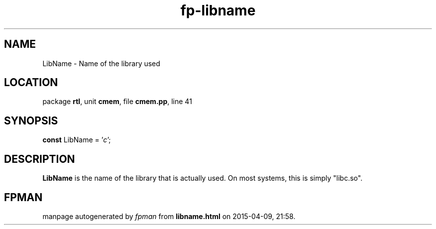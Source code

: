 .\" file autogenerated by fpman
.TH "fp-libname" 3 "2014-03-14" "fpman" "Free Pascal Programmer's Manual"
.SH NAME
LibName - Name of the library used
.SH LOCATION
package \fBrtl\fR, unit \fBcmem\fR, file \fBcmem.pp\fR, line 41
.SH SYNOPSIS
\fBconst\fR LibName = '\fIc\fR';

.SH DESCRIPTION
\fBLibName\fR is the name of the library that is actually used. On most systems, this is simply "libc.so".


.SH FPMAN
manpage autogenerated by \fIfpman\fR from \fBlibname.html\fR on 2015-04-09, 21:58.

